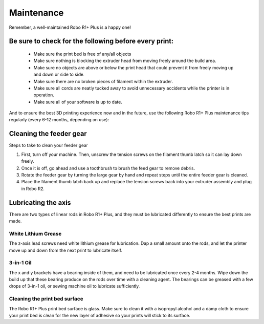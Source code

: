 .. Sphinx RTD theme demo documentation master file, created by
   sphinx-quickstart on Sun Nov  3 11:56:36 2013.
   You can adapt this file completely to your liking, but it should at least
   contain the root `toctree` directive.

=================================================
Maintenance
=================================================

.. image:: images/r1-blank.jpg
   :alt: R1 Header
   :align: center

Remember, a well-maintained Robo R1+ Plus is a happy one!

-----
Be sure to check for the following before every print:
-----

   - Make sure the print bed is free of any/all objects
   - Make sure nothing is blocking the extruder head from moving freely around the build area.
   - Make sure no objects are above or below the print head that could prevent it from freely moving up and down or side to side.
   - Make sure there are no broken pieces of filament within the extruder.
   - Make sure all cords are neatly tucked away to avoid unnecessary accidents while the printer is in operation.
   - Make sure all of your software is up to date.

And to ensure the best 3D printing experience now and in the future, use the following Robo R1+ Plus maintenance tips regularly (every 6-12 months, depending on use):

-----
Cleaning the feeder gear
-----

Steps to take to clean your feeder gear

1. First, turn off your machine. Then, unscrew the tension screws on the filament thumb latch so it can lay down freely.
2. Once it is off, go ahead and use a toothbrush to brush the feed gear to remove debris.
3. Rotate the feeder gear by turning the large gear by hand and repeat steps until the entire feeder gear is cleaned.
4. Place the filament thumb latch back up and replace the tension screws back into your extruder assembly and plug in Robo R2.

-----
Lubricating the axis
-----

There are two types of linear rods in Robo R1+ Plus, and they must be lubricated differently to ensure the best prints are made.

White Lithium Grease
-----

The z-axis lead screws need white lithium grease for lubrication. Dap a small amount onto the rods, and let the printer move up and down from the next print to lubricate itself.

3-in-1 Oil
-----

The x and y brackets have a bearing inside of them, and need to be lubricated once every 2-4 months. Wipe down the build up that these bearing produce on the rods over time with a cleaning agent. The bearings can be greased with a few drops of 3-in-1 oil, or sewing machine oil to lubricate sufficiently.

Cleaning the print bed surface
-----

The Robo R1+ Plus print bed surface is glass. Make sure to clean it with a isopropyl alcohol and a damp cloth to ensure your print bed is clean for the new layer of adhesive so your prints will stick to its surface.

